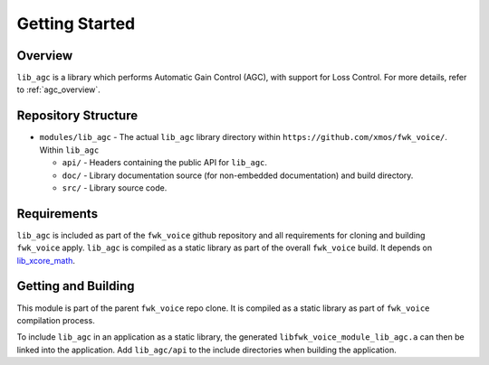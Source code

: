 Getting Started
===============

Overview
--------

``lib_agc`` is a library which performs Automatic Gain Control (AGC), with support for Loss Control.
For more details, refer to :ref:`agc_overview`.


Repository Structure
--------------------

* ``modules/lib_agc`` - The actual ``lib_agc`` library directory within ``https://github.com/xmos/fwk_voice/``.
  Within ``lib_agc``

  * ``api/`` - Headers containing the public API for ``lib_agc``.
  * ``doc/`` - Library documentation source (for non-embedded documentation) and build directory.
  * ``src/`` - Library source code.


Requirements
------------

``lib_agc`` is included as part of the ``fwk_voice`` github repository and all requirements for cloning
and building ``fwk_voice`` apply. ``lib_agc`` is compiled as a static library as part of the overall
``fwk_voice`` build. It depends on `lib_xcore_math <https://github.com/xmos/lib_xcore_math/>`_.


Getting and Building
--------------------

This module is part of the parent ``fwk_voice`` repo clone. It is compiled as a static library as part of
``fwk_voice`` compilation process.

To include ``lib_agc`` in an application as a static library, the generated ``libfwk_voice_module_lib_agc.a`` can then be linked
into the application. Add ``lib_agc/api`` to the include directories when building the application.
